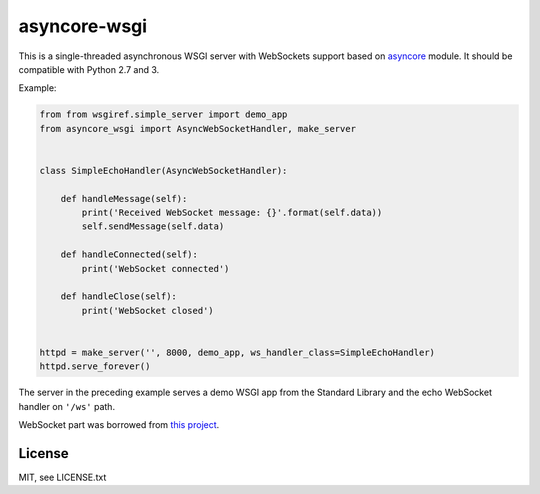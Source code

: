 asyncore-wsgi
=============

This is a single-threaded asynchronous WSGI server with WebSockets support
based on `asyncore <https://docs.python.org/3.6/library/asyncore.html>`_ module.
It should be compatible with Python 2.7 and 3.

Example:

.. code-block:: python

    from from wsgiref.simple_server import demo_app
    from asyncore_wsgi import AsyncWebSocketHandler, make_server


    class SimpleEchoHandler(AsyncWebSocketHandler):

        def handleMessage(self):
            print('Received WebSocket message: {}'.format(self.data))
            self.sendMessage(self.data)

        def handleConnected(self):
            print('WebSocket connected')

        def handleClose(self):
            print('WebSocket closed')


    httpd = make_server('', 8000, demo_app, ws_handler_class=SimpleEchoHandler)
    httpd.serve_forever()

The server in the preceding example serves a demo WSGI app from
the Standard Library and the echo WebSocket handler on ``'/ws'`` path.

WebSocket part was borrowed from
`this project <https://github.com/dpallot/simple-websocket-server>`_.

License
-------

MIT, see LICENSE.txt
